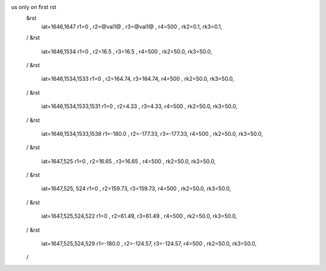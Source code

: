 us only on first rst 
 &rst
  iat=1646,1647
  r1=0 , r2=@val1@ , r3=@val1@ , r4=500 ,
  rk2=0.1, rk3=0.1,
 /
 &rst
  iat=1646,1534
  r1=0 , r2=16.5 , r3=16.5 , r4=500 ,
  rk2=50.0, rk3=50.0,
 /
 &rst
  iat=1646,1534,1533
  r1=0 , r2=164.74, r3=164.74, r4=500 ,
  rk2=50.0, rk3=50.0,
 /
 &rst
  iat=1646,1534,1533,1531
  r1=0 , r2=4.33 , r3=4.33, r4=500 ,
  rk2=50.0, rk3=50.0,
 /
 &rst
  iat=1646,1534,1533,1538
  r1=-180.0 , r2=-177.33, r3=-177.33, r4=500 ,
  rk2=50.0, rk3=50.0,
 /
 &rst
  iat=1647,525
  r1=0 , r2=16.65 , r3=16.65 , r4=500 ,
  rk2=50.0, rk3=50.0,
 /
 &rst
  iat=1647,525, 524
  r1=0 , r2=159.73, r3=159.73, r4=500 ,
  rk2=50.0, rk3=50.0,
 /
 &rst
  iat=1647,525,524,522
  r1=0 , r2=61.49, r3=61.49 , r4=500 ,
  rk2=50.0, rk3=50.0,
 /
 &rst
  iat=1647,525,524,529
  r1=-180.0 , r2=-124.57, r3=-124.57, r4=500 ,
  rk2=50.0, rk3=50.0,
 /






